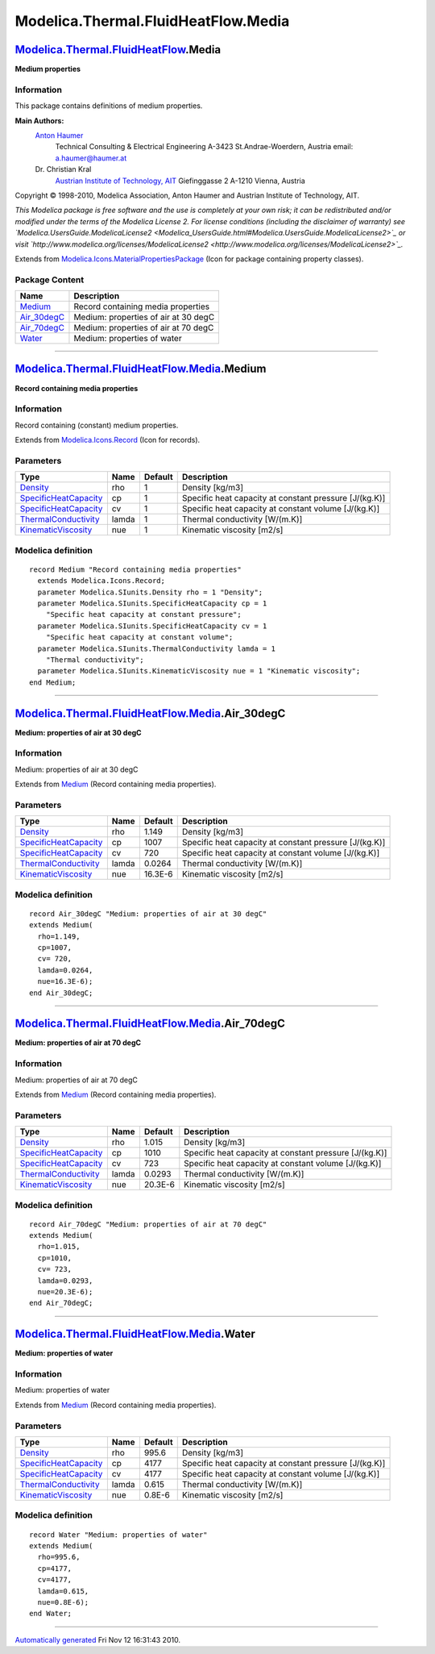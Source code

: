 ====================================
Modelica.Thermal.FluidHeatFlow.Media
====================================

`Modelica.Thermal.FluidHeatFlow <Modelica_Thermal_FluidHeatFlow.html#Modelica.Thermal.FluidHeatFlow>`_.Media
------------------------------------------------------------------------------------------------------------

**Medium properties**

Information
~~~~~~~~~~~

::

This package contains definitions of medium properties.

**Main Authors:**
    `Anton Haumer <http://www.haumer.at/>`_
     Technical Consulting & Electrical Engineering
     A-3423 St.Andrae-Woerdern, Austria
     email: `a.haumer@haumer.at <mailto:a.haumer@haumer.at>`_

    Dr. Christian Kral
     `Austrian Institute of Technology, AIT <http://www.ait.ac.at/>`_
     Giefinggasse 2
     A-1210 Vienna, Austria

Copyright © 1998-2010, Modelica Association, Anton Haumer and Austrian
Institute of Technology, AIT.

*This Modelica package is free software and the use is completely at
your own risk; it can be redistributed and/or modified under the terms
of the Modelica License 2. For license conditions (including the
disclaimer of warranty) see
`Modelica.UsersGuide.ModelicaLicense2 <Modelica_UsersGuide.html#Modelica.UsersGuide.ModelicaLicense2>`_
or visit
`http://www.modelica.org/licenses/ModelicaLicense2 <http://www.modelica.org/licenses/ModelicaLicense2>`_.*

::

Extends from
`Modelica.Icons.MaterialPropertiesPackage <Modelica_Icons_MaterialPropertiesPackage.html#Modelica.Icons.MaterialPropertiesPackage>`_
(Icon for package containing property classes).

Package Content
~~~~~~~~~~~~~~~

+-----------------------------------------------------------------------------------------------------------------------------------------------------------------+----------------------------------------+
| Name                                                                                                                                                            | Description                            |
+=================================================================================================================================================================+========================================+
| |image4| `Medium <Modelica_Thermal_FluidHeatFlow_Media.html#Modelica.Thermal.FluidHeatFlow.Media.Medium>`_                                                      | Record containing media properties     |
+-----------------------------------------------------------------------------------------------------------------------------------------------------------------+----------------------------------------+
| |image5| `Air\_30degC <Modelica_Thermal_FluidHeatFlow_Media.html#Modelica.Thermal.FluidHeatFlow.Media.Air_30degC>`_                                             | Medium: properties of air at 30 degC   |
+-----------------------------------------------------------------------------------------------------------------------------------------------------------------+----------------------------------------+
| |image6| `Air\_70degC <Modelica_Thermal_FluidHeatFlow_Media.html#Modelica.Thermal.FluidHeatFlow.Media.Air_70degC>`_                                             | Medium: properties of air at 70 degC   |
+-----------------------------------------------------------------------------------------------------------------------------------------------------------------+----------------------------------------+
| |image7| `Water <Modelica_Thermal_FluidHeatFlow_Media.html#Modelica.Thermal.FluidHeatFlow.Media.Water>`_                                                        | Medium: properties of water            |
+-----------------------------------------------------------------------------------------------------------------------------------------------------------------+----------------------------------------+

--------------

|image8| `Modelica.Thermal.FluidHeatFlow.Media <Modelica_Thermal_FluidHeatFlow_Media.html#Modelica.Thermal.FluidHeatFlow.Media>`_.Medium
----------------------------------------------------------------------------------------------------------------------------------------

**Record containing media properties**

Information
~~~~~~~~~~~

::

Record containing (constant) medium properties.

::

Extends from
`Modelica.Icons.Record <Modelica_Icons.html#Modelica.Icons.Record>`_
(Icon for records).

Parameters
~~~~~~~~~~

+-----------------------------------------------------------------------------------------+---------+-----------+----------------------------------------------------------+
| Type                                                                                    | Name    | Default   | Description                                              |
+=========================================================================================+=========+===========+==========================================================+
| `Density <Modelica_SIunits.html#Modelica.SIunits.Density>`_                             | rho     | 1         | Density [kg/m3]                                          |
+-----------------------------------------------------------------------------------------+---------+-----------+----------------------------------------------------------+
| `SpecificHeatCapacity <Modelica_SIunits.html#Modelica.SIunits.SpecificHeatCapacity>`_   | cp      | 1         | Specific heat capacity at constant pressure [J/(kg.K)]   |
+-----------------------------------------------------------------------------------------+---------+-----------+----------------------------------------------------------+
| `SpecificHeatCapacity <Modelica_SIunits.html#Modelica.SIunits.SpecificHeatCapacity>`_   | cv      | 1         | Specific heat capacity at constant volume [J/(kg.K)]     |
+-----------------------------------------------------------------------------------------+---------+-----------+----------------------------------------------------------+
| `ThermalConductivity <Modelica_SIunits.html#Modelica.SIunits.ThermalConductivity>`_     | lamda   | 1         | Thermal conductivity [W/(m.K)]                           |
+-----------------------------------------------------------------------------------------+---------+-----------+----------------------------------------------------------+
| `KinematicViscosity <Modelica_SIunits.html#Modelica.SIunits.KinematicViscosity>`_       | nue     | 1         | Kinematic viscosity [m2/s]                               |
+-----------------------------------------------------------------------------------------+---------+-----------+----------------------------------------------------------+

Modelica definition
~~~~~~~~~~~~~~~~~~~

::

    record Medium "Record containing media properties"
      extends Modelica.Icons.Record;
      parameter Modelica.SIunits.Density rho = 1 "Density";
      parameter Modelica.SIunits.SpecificHeatCapacity cp = 1 
        "Specific heat capacity at constant pressure";
      parameter Modelica.SIunits.SpecificHeatCapacity cv = 1 
        "Specific heat capacity at constant volume";
      parameter Modelica.SIunits.ThermalConductivity lamda = 1 
        "Thermal conductivity";
      parameter Modelica.SIunits.KinematicViscosity nue = 1 "Kinematic viscosity";
    end Medium;

--------------

|image9| `Modelica.Thermal.FluidHeatFlow.Media <Modelica_Thermal_FluidHeatFlow_Media.html#Modelica.Thermal.FluidHeatFlow.Media>`_.Air\_30degC
---------------------------------------------------------------------------------------------------------------------------------------------

**Medium: properties of air at 30 degC**

Information
~~~~~~~~~~~

::

Medium: properties of air at 30 degC

::

Extends from
`Medium <Modelica_Thermal_FluidHeatFlow_Media.html#Modelica.Thermal.FluidHeatFlow.Media.Medium>`_
(Record containing media properties).

Parameters
~~~~~~~~~~

+-----------------------------------------------------------------------------------------+---------+-----------+----------------------------------------------------------+
| Type                                                                                    | Name    | Default   | Description                                              |
+=========================================================================================+=========+===========+==========================================================+
| `Density <Modelica_SIunits.html#Modelica.SIunits.Density>`_                             | rho     | 1.149     | Density [kg/m3]                                          |
+-----------------------------------------------------------------------------------------+---------+-----------+----------------------------------------------------------+
| `SpecificHeatCapacity <Modelica_SIunits.html#Modelica.SIunits.SpecificHeatCapacity>`_   | cp      | 1007      | Specific heat capacity at constant pressure [J/(kg.K)]   |
+-----------------------------------------------------------------------------------------+---------+-----------+----------------------------------------------------------+
| `SpecificHeatCapacity <Modelica_SIunits.html#Modelica.SIunits.SpecificHeatCapacity>`_   | cv      | 720       | Specific heat capacity at constant volume [J/(kg.K)]     |
+-----------------------------------------------------------------------------------------+---------+-----------+----------------------------------------------------------+
| `ThermalConductivity <Modelica_SIunits.html#Modelica.SIunits.ThermalConductivity>`_     | lamda   | 0.0264    | Thermal conductivity [W/(m.K)]                           |
+-----------------------------------------------------------------------------------------+---------+-----------+----------------------------------------------------------+
| `KinematicViscosity <Modelica_SIunits.html#Modelica.SIunits.KinematicViscosity>`_       | nue     | 16.3E-6   | Kinematic viscosity [m2/s]                               |
+-----------------------------------------------------------------------------------------+---------+-----------+----------------------------------------------------------+

Modelica definition
~~~~~~~~~~~~~~~~~~~

::

    record Air_30degC "Medium: properties of air at 30 degC"
    extends Medium(
      rho=1.149,
      cp=1007,
      cv= 720,
      lamda=0.0264,
      nue=16.3E-6);
    end Air_30degC;

--------------

|image10| `Modelica.Thermal.FluidHeatFlow.Media <Modelica_Thermal_FluidHeatFlow_Media.html#Modelica.Thermal.FluidHeatFlow.Media>`_.Air\_70degC
----------------------------------------------------------------------------------------------------------------------------------------------

**Medium: properties of air at 70 degC**

Information
~~~~~~~~~~~

::

Medium: properties of air at 70 degC

::

Extends from
`Medium <Modelica_Thermal_FluidHeatFlow_Media.html#Modelica.Thermal.FluidHeatFlow.Media.Medium>`_
(Record containing media properties).

Parameters
~~~~~~~~~~

+-----------------------------------------------------------------------------------------+---------+-----------+----------------------------------------------------------+
| Type                                                                                    | Name    | Default   | Description                                              |
+=========================================================================================+=========+===========+==========================================================+
| `Density <Modelica_SIunits.html#Modelica.SIunits.Density>`_                             | rho     | 1.015     | Density [kg/m3]                                          |
+-----------------------------------------------------------------------------------------+---------+-----------+----------------------------------------------------------+
| `SpecificHeatCapacity <Modelica_SIunits.html#Modelica.SIunits.SpecificHeatCapacity>`_   | cp      | 1010      | Specific heat capacity at constant pressure [J/(kg.K)]   |
+-----------------------------------------------------------------------------------------+---------+-----------+----------------------------------------------------------+
| `SpecificHeatCapacity <Modelica_SIunits.html#Modelica.SIunits.SpecificHeatCapacity>`_   | cv      | 723       | Specific heat capacity at constant volume [J/(kg.K)]     |
+-----------------------------------------------------------------------------------------+---------+-----------+----------------------------------------------------------+
| `ThermalConductivity <Modelica_SIunits.html#Modelica.SIunits.ThermalConductivity>`_     | lamda   | 0.0293    | Thermal conductivity [W/(m.K)]                           |
+-----------------------------------------------------------------------------------------+---------+-----------+----------------------------------------------------------+
| `KinematicViscosity <Modelica_SIunits.html#Modelica.SIunits.KinematicViscosity>`_       | nue     | 20.3E-6   | Kinematic viscosity [m2/s]                               |
+-----------------------------------------------------------------------------------------+---------+-----------+----------------------------------------------------------+

Modelica definition
~~~~~~~~~~~~~~~~~~~

::

    record Air_70degC "Medium: properties of air at 70 degC"
    extends Medium(
      rho=1.015,
      cp=1010,
      cv= 723,
      lamda=0.0293,
      nue=20.3E-6);
    end Air_70degC;

--------------

|image11| `Modelica.Thermal.FluidHeatFlow.Media <Modelica_Thermal_FluidHeatFlow_Media.html#Modelica.Thermal.FluidHeatFlow.Media>`_.Water
----------------------------------------------------------------------------------------------------------------------------------------

**Medium: properties of water**

Information
~~~~~~~~~~~

::

Medium: properties of water

::

Extends from
`Medium <Modelica_Thermal_FluidHeatFlow_Media.html#Modelica.Thermal.FluidHeatFlow.Media.Medium>`_
(Record containing media properties).

Parameters
~~~~~~~~~~

+-----------------------------------------------------------------------------------------+---------+-----------+----------------------------------------------------------+
| Type                                                                                    | Name    | Default   | Description                                              |
+=========================================================================================+=========+===========+==========================================================+
| `Density <Modelica_SIunits.html#Modelica.SIunits.Density>`_                             | rho     | 995.6     | Density [kg/m3]                                          |
+-----------------------------------------------------------------------------------------+---------+-----------+----------------------------------------------------------+
| `SpecificHeatCapacity <Modelica_SIunits.html#Modelica.SIunits.SpecificHeatCapacity>`_   | cp      | 4177      | Specific heat capacity at constant pressure [J/(kg.K)]   |
+-----------------------------------------------------------------------------------------+---------+-----------+----------------------------------------------------------+
| `SpecificHeatCapacity <Modelica_SIunits.html#Modelica.SIunits.SpecificHeatCapacity>`_   | cv      | 4177      | Specific heat capacity at constant volume [J/(kg.K)]     |
+-----------------------------------------------------------------------------------------+---------+-----------+----------------------------------------------------------+
| `ThermalConductivity <Modelica_SIunits.html#Modelica.SIunits.ThermalConductivity>`_     | lamda   | 0.615     | Thermal conductivity [W/(m.K)]                           |
+-----------------------------------------------------------------------------------------+---------+-----------+----------------------------------------------------------+
| `KinematicViscosity <Modelica_SIunits.html#Modelica.SIunits.KinematicViscosity>`_       | nue     | 0.8E-6    | Kinematic viscosity [m2/s]                               |
+-----------------------------------------------------------------------------------------+---------+-----------+----------------------------------------------------------+

Modelica definition
~~~~~~~~~~~~~~~~~~~

::

    record Water "Medium: properties of water"
    extends Medium(
      rho=995.6,
      cp=4177,
      cv=4177,
      lamda=0.615,
      nue=0.8E-6);
    end Water;

--------------

`Automatically generated <http://www.3ds.com/>`_ Fri Nov 12 16:31:43
2010.

.. |Modelica.Thermal.FluidHeatFlow.Media.Medium| image:: Modelica.Thermal.FluidHeatFlow.Media.MediumS.png
.. |Modelica.Thermal.FluidHeatFlow.Media.Air\_30degC| image:: Modelica.Thermal.FluidHeatFlow.Media.MediumS.png
.. |Modelica.Thermal.FluidHeatFlow.Media.Air\_70degC| image:: Modelica.Thermal.FluidHeatFlow.Media.MediumS.png
.. |Modelica.Thermal.FluidHeatFlow.Media.Water| image:: Modelica.Thermal.FluidHeatFlow.Media.MediumS.png
.. |image4| image:: Modelica.Thermal.FluidHeatFlow.Media.MediumS.png
.. |image5| image:: Modelica.Thermal.FluidHeatFlow.Media.MediumS.png
.. |image6| image:: Modelica.Thermal.FluidHeatFlow.Media.MediumS.png
.. |image7| image:: Modelica.Thermal.FluidHeatFlow.Media.MediumS.png
.. |image8| image:: Modelica.Thermal.FluidHeatFlow.Media.MediumI.png
.. |image9| image:: Modelica.Thermal.FluidHeatFlow.Media.MediumI.png
.. |image10| image:: Modelica.Thermal.FluidHeatFlow.Media.MediumI.png
.. |image11| image:: Modelica.Thermal.FluidHeatFlow.Media.MediumI.png
